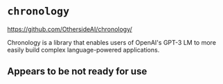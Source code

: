 * =chronology=
https://github.com/OthersideAI/chronology/

Chronology is a library that enables users of
OpenAI's GPT-3 LM to more easily build complex
language-powered applications.

** Appears to be not ready for use